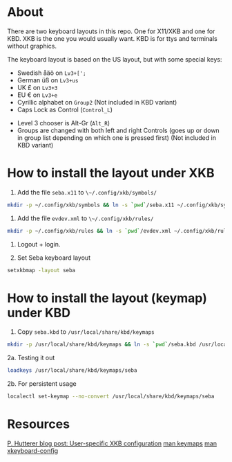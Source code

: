 * About

There are two keyboard layouts in this repo. One for X11/XKB and one for KBD.
XKB is the one you would usually want.
KBD is for ttys and terminals without graphics.

The keyboard layout is based on the US layout, but with some special keys:

- Swedish åäö on =Lv3+[';=
- German üß on =Lv3+us=
- UK £ on =Lv3+3=
- EU € on =Lv3+e=
- Cyrillic alphabet on =Group2= (Not included in KBD variant)
- Caps Lock as Control (=Control_L=)


- Level 3 chooser is Alt-Gr (=Alt_R=)
- Groups are changed with both left and right Controls (goes up or
  down in group list depending on which one is pressed first) (Not included in KBD variant)

* How to install the layout under XKB

1. Add the file ~seba.x11~ to ~\~/.config/xkb/symbols/~

#+BEGIN_SRC sh
  mkdir -p ~/.config/xkb/symbols && ln -s `pwd`/seba.x11 ~/.config/xkb/symbols/seba
#+END_SRC

2. Add the file ~evdev.xml~ to ~\~/.config/xkb/rules/~
#+BEGIN_SRC sh
  mkdir -p ~/.config/xkb/rules && ln -s `pwd`/evdev.xml ~/.config/xkb/rules/
#+END_SRC

3. Logout + login.

4. Set Seba keyboard layout

#+BEGIN_SRC sh
  setxkbmap -layout seba
#+END_SRC

* How to install the layout (keymap) under KBD

1. Copy ~seba.kbd~ to ~/usr/local/share/kbd/keymaps~

#+BEGIN_SRC sh
  mkdir -p /usr/local/share/kbd/keymaps && ln -s `pwd`/seba.kbd /usr/local/share/kbd/keymaps/seba
#+END_SRC

2a. Testing it out

#+BEGIN_SRC sh
  loadkeys /usr/local/share/kbd/keymaps/seba
#+END_SRC

2b. For persistent usage

#+BEGIN_SRC sh
  localectl set-keymap --no-convert /usr/local/share/kbd/keymaps/seba
#+END_SRC

* Resources

[[https://who-t.blogspot.com/2020/09/user-specific-xkb-configuration-putting.html][P. Hutterer blog post: User-specific XKB configuration]]
[[https://linux.die.net/man/5/keymaps][man keymaps]]
[[https://linux.die.net/man/7/xkeyboard-config][man xkeyboard-config]]
